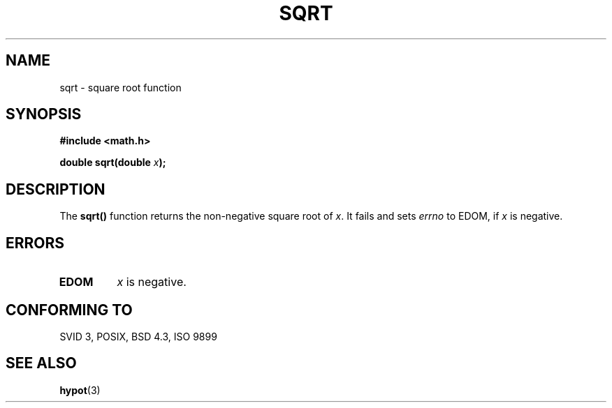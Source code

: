 .\" Copyright 1993 David Metcalfe (david@prism.demon.co.uk)
.\" May be distributed under the GNU General Public License
.\" References consulted:
.\"     Linux libc source code
.\"     Lewine's _POSIX Programmer's Guide_ (O'Reilly & Associates, 1991)
.\"     386BSD man pages
.\" Modified Sat Jul 24 18:15:31 1993 by Rik Faith (faith@cs.unc.edu)
.TH SQRT 3  "June 21, 1993" "" "Linux Programmer's Manual"
.SH NAME
sqrt \- square root function
.SH SYNOPSIS
.nf
.B #include <math.h>
.sp
.BI "double sqrt(double " x );
.fi
.SH DESCRIPTION
The \fBsqrt()\fP function returns the non-negative square root of \fIx\fP.
It fails and sets \fIerrno\fP to EDOM, if \fIx\fP is negative.
.SH "ERRORS"
.TP
.B EDOM
\fIx\fP is negative.
.SH "CONFORMING TO"
SVID 3, POSIX, BSD 4.3, ISO 9899
.SH "SEE ALSO"
.BR hypot (3)
